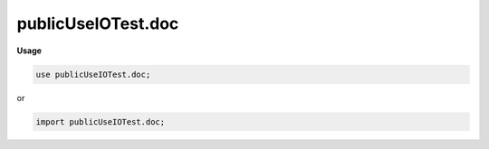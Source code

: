 .. default-domain:: chpl

.. module:: publicUseIOTest.doc

publicUseIOTest.doc
===================
**Usage**

.. code-block:: chapel

   use publicUseIOTest.doc;


or

.. code-block:: chapel

   import publicUseIOTest.doc;

